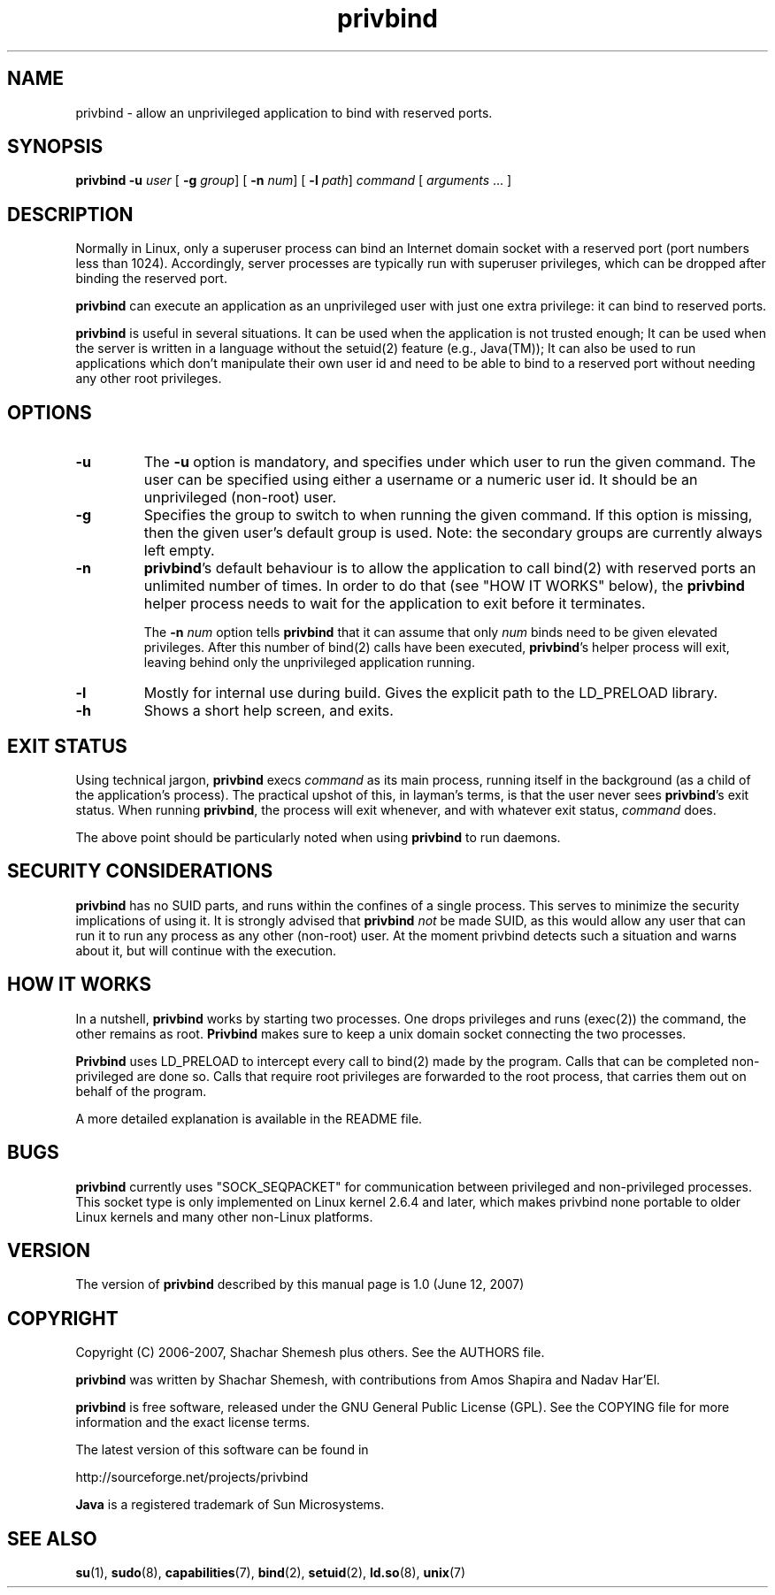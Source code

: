 .TH privbind 1 "22 May 2007" "Privbind 0.1" ""
.SH NAME
privbind \- allow an unprivileged application to bind with reserved ports.
.SH SYNOPSIS
.B privbind
\fB\-u\fR \fIuser\fR
[ \fB\-g\fR \fIgroup\fR]
[ \fB\-n\fR \fInum\fR]
[ \fB\-l\fR \fIpath\fR]
\fIcommand\fR [ \fIarguments\fR .\|.\|. ]
.SH DESCRIPTION
Normally in Linux, only a superuser process can bind an Internet domain socket
with a reserved port (port numbers less than 1024). Accordingly,
server processes are typically run with superuser privileges, which can be
dropped after binding the reserved port.
.PP
.B privbind
can execute an application as an unprivileged
user with just one extra privilege: it can bind to reserved ports.
.PP
.B privbind
is useful in several situations. It can be used when the application is not
trusted enough; It can be used when the server is
written in a language without the setuid(2) feature (e.g., Java(TM)); It
can also be used to run applications which don't manipulate their own user id
and need to be able to bind to a reserved port without needing any other root
privileges.
.PP
.SH OPTIONS
.TP
.B \-u
The
.B \-u
option is mandatory, and specifies under which user to run the given command.
The user can be specified using either a username or a numeric user id.
It should be an unprivileged (non-root) user.
.TP
.B \-g
Specifies the group to switch to when running the given command. If this
option is missing, then the given user's default group is used.
Note: the secondary groups are currently always left empty.
.TP
.BR \-n
.BR privbind 's
default behaviour is to allow the application to call bind(2) with
reserved ports an unlimited number of times. In order to do that
(see "HOW IT WORKS" below), the
.B privbind
helper process needs to wait for the application to exit before it terminates.

The \fB\-n \fInum\fR option tells
.B privbind
that it can assume that only \fInum\fR binds need to be given elevated privileges.
After this number of bind(2) calls have been executed, 
.BR privbind 's
helper process will exit, leaving behind only the unprivileged application
running.
.TP
.BR \-l
Mostly for internal use during build. Gives the explicit path to the LD_PRELOAD
library.
.TP
.BR \-h
Shows a short help screen, and exits.
.SH "EXIT STATUS"
Using technical jargon,
.B privbind
execs \fIcommand\fR as its main process, running itself in the background (as
a child of the application's process). The
practical upshot of this, in layman's terms, is that the user never sees
\fBprivbind\fR's exit status. When running \fBprivbind\fR, the process will exit
whenever, and with whatever exit status, \fIcommand\fR does.

The above point should be particularly noted when using \fBprivbind\fR to run daemons.

.SH "SECURITY CONSIDERATIONS"
\fBprivbind\fR has no SUID parts, and runs within the confines of a single process.
This serves to minimize the security implications of using it. It is strongly advised
that \fBprivbind\fR \fInot\fR be made SUID, as this would allow any user that can
run it to run any process as any other (non-root) user. At the moment privbind detects
such a situation and warns about it, but will continue with the execution.

.SH "HOW IT WORKS"
In a nutshell, \fBprivbind\fR works by starting two processes. One drops
privileges and runs (exec(2)) the command, the other remains as root.
\fBPrivbind\fR makes sure to keep a unix domain socket connecting the two processes.

\fBPrivbind\fR uses LD_PRELOAD to intercept every call to bind(2) made
by the program. Calls that can be completed non-privileged are done so.
Calls that require root privileges are forwarded to the root process, that
carries them out on behalf of the program.

A more detailed explanation is available in the README file.

.SH "BUGS"
\fBprivbind\fR currently uses "SOCK_SEQPACKET" for communication between
privileged and non-privileged processes. This socket type is only
implemented on Linux kernel 2.6.4 and later, which makes privbind none
portable to older Linux kernels and many other non-Linux platforms.

.SH "VERSION"
The version of
.B privbind
described by this manual page is 1.0 (June 12, 2007)
.SH "COPYRIGHT"
Copyright (C) 2006-2007, Shachar Shemesh plus others. See the AUTHORS file.

.B privbind
was written by Shachar Shemesh, with contributions from Amos Shapira and
Nadav Har'El.

.B privbind
is free software, released under the GNU General Public License (GPL).
See the COPYING file for more information and the exact license terms.

The latest version of this software can be found in

    http://sourceforge.net/projects/privbind

.B Java
is a registered trademark of Sun Microsystems.

.SH "SEE ALSO"
.BR su (1),
.BR sudo (8),
.BR capabilities (7),
.BR bind (2),
.BR setuid (2),
.BR ld.so (8),
.BR unix (7)

